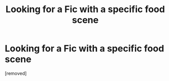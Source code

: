 #+TITLE: Looking for a Fic with a specific food scene

* Looking for a Fic with a specific food scene
:PROPERTIES:
:Score: 1
:DateUnix: 1575162897.0
:DateShort: 2019-Dec-01
:FlairText: What's That Fic?
:END:
[removed]

